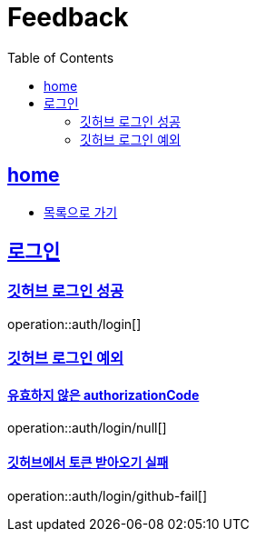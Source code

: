 = Feedback
:toc: left
:toclevels: 2
:sectlinks:
:source-highlighter: highlightjs

[[home]]
== home

* link:index.html[목록으로 가기]

[[login]]
== 로그인

[[login-success]]
=== 깃허브 로그인 성공

operation::auth/login[]

[[login-exception]]
=== 깃허브 로그인 예외

==== 유효하지 않은 authorizationCode

operation::auth/login/null[]

==== 깃허브에서 토큰 받아오기 실패

operation::auth/login/github-fail[]
